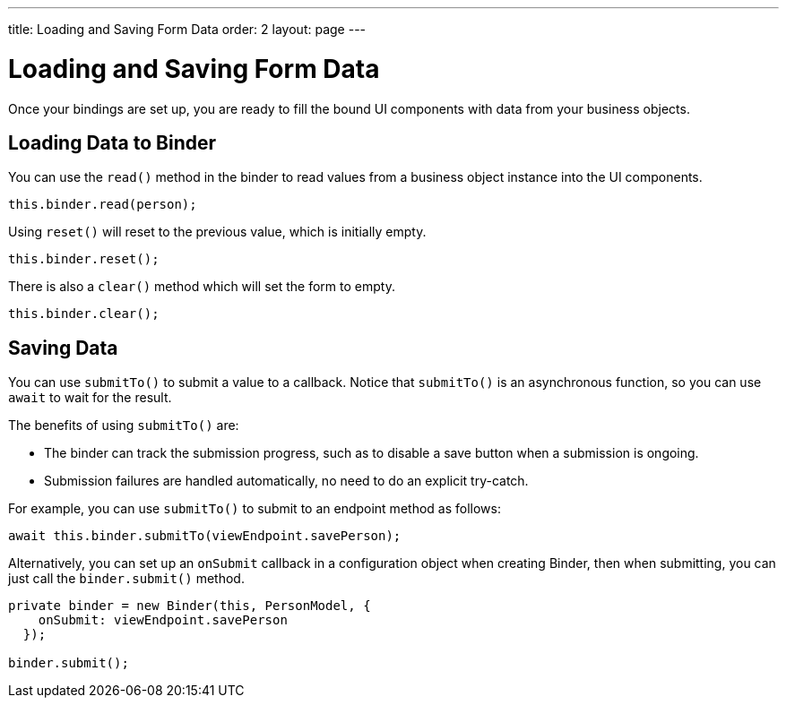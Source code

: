 ---
title: Loading and Saving Form Data
order: 2
layout: page
---

= Loading and Saving Form Data

Once your bindings are set up, you are ready to fill the bound UI components with data from your business objects.

== Loading Data to Binder

You can use the `read()` method in the binder to read values from a business object instance into the UI components.

[source,typescript]
----

this.binder.read(person);
----

Using `reset()` will reset to the previous value, which is initially empty.

[source,typescript]
----
this.binder.reset();
----

There is also a `clear()` method which will set the form to empty.
[source,typescript]
----
this.binder.clear();
----

== Saving Data

You can use `submitTo()` to submit a value to a callback.
Notice that `submitTo()` is an asynchronous function, so you can use `await` to wait for the result.

The benefits of using `submitTo()` are:

* The binder can track the submission progress, such as to disable a save button when a submission is ongoing.

* Submission failures are handled automatically, no need to do an explicit try-catch.

For example, you can use `submitTo()` to submit to an endpoint method as follows:

[source,typescript]
----
await this.binder.submitTo(viewEndpoint.savePerson);
----

Alternatively, you can set up an `onSubmit` callback in a configuration object when creating Binder, then when submitting, you can just call the `binder.submit()` method.
[source,typescript]
----
private binder = new Binder(this, PersonModel, {
    onSubmit: viewEndpoint.savePerson
  });

binder.submit();
----

